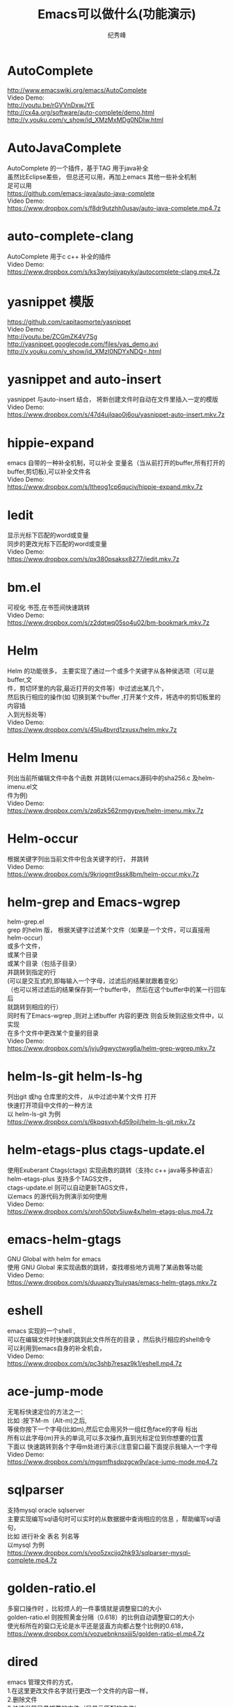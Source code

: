 # -*- coding:utf-8 -*-
#+LANGUAGE:  zh
#+TITLE:     Emacs可以做什么(功能演示)
#+AUTHOR:    纪秀峰
#+OPTIONS:   H:2 num:nil toc:t \n:t @:t ::t |:t ^:nil -:t f:t *:t <:t
#+OPTIONS:   TeX:t LaTeX:t skip:nil d:nil todo:t pri:nil

* AutoComplete
  http://www.emacswiki.org/emacs/AutoComplete
  Video Demo:
  http://youtu.be/rGVVnDxwJYE
  http://cx4a.org/software/auto-complete/demo.html
  http://v.youku.com/v_show/id_XMzMxMDg0NDIw.html
* AutoJavaComplete
  AutoComplete 的一个插件，基于TAG 用于java补全
  虽然比Eclipse差些， 但总还可以用，再加上emacs 其他一些补全机制
  足可以用
  https://github.com/emacs-java/auto-java-complete
  Video Demo:
  https://www.dropbox.com/s/f8dr9utzhh0usay/auto-java-complete.mp4.7z
* auto-complete-clang
  AutoComplete 用于c c++ 补全的插件
  Video Demo:
  https://www.dropbox.com/s/ks3wylqijyapyky/autocomplete-clang.mp4.7z
* yasnippet  模版
  https://github.com/capitaomorte/yasnippet
  Video Demo:
  http://youtu.be/ZCGmZK4V7Sg
  http://yasnippet.googlecode.com/files/yas_demo.avi
  http://v.youku.com/v_show/id_XMzI0NDYxNDQ=.html
* yasnippet and auto-insert
  yasnippet 与auto-insert 结合，  将新创建文件时自动在文件里插入一定的模版
  Video Demo:
  https://www.dropbox.com/s/47d4ujlqao0j6ou/yasnippet-auto-insert.mkv.7z
* hippie-expand
  emacs 自带的一种补全机制，可以补全 变量名（当从前打开的buffer,所有打开的
  buffer,剪切板),可以补全文件名
  Video Demo:
  https://www.dropbox.com/s/ltheog1cp6quciv/hippie-expand.mkv.7z
* Iedit
  显示光标下匹配的word或变量
  同步的更改光标下匹配的word或变量
  Video Demo:
  https://www.dropbox.com/s/px380psaksx8277/iedit.mkv.7z
* bm.el
  可视化 书签,在书签间快速跳转
  Video Demo:
  https://www.dropbox.com/s/z2dqtwq05so4u02/bm-bookmark.mkv.7z

* Helm
  Helm 的功能很多， 主要实现了通过一个或多个关键字从各种侯选项（可以是buffer,文
  件，剪切环里的内容,最近打开的文件等）中过滤出某几个，
  然后执行相应的操作(如 切换到某个buffer ,打开某个文件，将选中的剪切板里的内容插
  入到光标处等）
  Video Demo:
  https://www.dropbox.com/s/45lu4bvrd1zxusx/helm.mkv.7z

* Helm Imenu
  列出当前所编辑文件中各个函数 并跳转(以emacs源码中的sha256.c 及helm-imenu.el文
  件为例)
  Video Demo:
  https://www.dropbox.com/s/zq6zk562nmgypve/helm-imenu.mkv.7z
* Helm-occur
  根据关键字列出当前文件中包含关键字的行， 并跳转
  Video Demo:
  https://www.dropbox.com/s/9krjogmt9ssk8bm/helm-occur.mkv.7z

* helm-grep and Emacs-wgrep
  helm-grep.el
    grep 的helm 版， 根据关键字过滤某个文件（如果是一个文件，可以直接用helm-occur)
    或多个文件，
    或某个目录
    或某个目录（包括子目录）
    并跳转到指定的行
    (可以是交互式的,即每输入一个字母，过滤后的结果就跟着变化）
    （也可以将过滤后的结果保存到一个buffer中， 然后在这个buffer中的某一行回车后
    就跳转到相应的行）
    同时有了Emacs-wgrep ,则对上述buffer 内容的更改 则会反映到这些文件中，以实现
    在多个文件中更改某个变量的目录
    Video Demo:
    https://www.dropbox.com/s/jvju9gwyctwxg6a/helm-grep-wgrep.mkv.7z

* helm-ls-git helm-ls-hg
  列出git 或hg 仓库里的文件， 从中过滤中某个文件 打开
  快速打开项目中文件的一种方法
  以 helm-ls-git 为例
  https://www.dropbox.com/s/6kpqsvxh4d59ojl/helm-ls-git.mkv.7z
* helm-etags-plus ctags-update.el
    使用Exuberant Ctags(ctags) 实现函数的跳转（支持c c++ java等多种语言）
    helm-etags-plus 支持多个TAGS文件，
    ctags-update.el 则可以自动更新TAGS文件，
    以emacs 的源代码为例演示如何使用
    Video Demo:
    https://www.dropbox.com/s/xroh50ptv5iuw4x/helm-etags-plus.mp4.7z
* emacs-helm-gtags
  GNU Global with helm for emacs
  使用 GNU Global 来实现函数的跳转，查找哪些地方调用了某函数等功能
  Video Demo:
  https://www.dropbox.com/s/duuapzy1tuivqas/emacs-helm-gtags.mkv.7z
* eshell
  emacs 实现的一个shell ,
  可以在编辑文件时快速的跳到此文件所在的目录 ，然后执行相应的shell命令
  可以利用到emacs自身的补全机会，
  Video Demo:
  https://www.dropbox.com/s/pc3shb7resaz9k1/eshell.mp4.7z
* ace-jump-mode
  无笔标快速定位的方法之一：
  比如 :按下M-m（Alt-m)之后,
  等侯你按下一个字母(比如m),然后它会用另外一组红色face的字母 标出
  所有以此字母(m)开头的单词,可以多次操作,直到光标定位到你想要的位置
  下面以 快速跳转到各个字母m处进行演示(注意窗口最下面提示我输入一个字母
  Video Demo:
  https://www.dropbox.com/s/mgsmfhsdpzgcw9v/ace-jump-mode.mp4.7z
*  sqlparser
   支持mysql oracle sqlserver
   主要实现编写sql语句时可以实时的从数据据中查询相应的信息 ，帮助编写sql语句，
   比如 进行补全 表名 列名等
   以mysql 为例
   https://www.dropbox.com/s/voo5zxcijq2hk93/sqlparser-mysql-complete.mp4.7z
* golden-ratio.el
  多窗口操作时 ，比较烦人的一件事情就是调整窗口的大小
  golden-ratio.el 则按照黄金分隔（0.618）的比例自动调整窗口的大小
  使光标所在的窗口无论是水平还是竖直方向都占整个比例的0.618，
  https://www.dropbox.com/s/vozuebnknsxjjj5/golden-ratio-el.mp4.7z
* dired
  emacs 管理文件的方式，
  1.在这里更改文件名字就行更改一个文件的内容一样，
  2.删除文件
  3.快速当前目录想要的文件（只显示匹配的文件）
  Video Demo:
  https://www.dropbox.com/s/gs4zncq9idnecnp/dired.mp4.7z
* VC (version control) emacs自带的用于进行svn git cvs hg 等各种版本管理工具的一个统一的接口
  Video Demo:
  https://www.dropbox.com/s/rw53o0ee6eoiwap/vc.mp4.7z
  C-x v v     vc-next-action -- perform the next logical control operation on file 会根据当前文件状态决定该做什么
    1.如果当前的文件(work file)不在任何一个version control 管理下,则询问你创建什么样的仓库,如svn git等.
    2.如果在管理下,则register the file. 即git add filename.
    3.如果work file 与库中的文件一样,do nothing.
    4.如果你对work file 进行的修改则进行checkin(即commit)操作,它会打开一个*VC-LOG*buffer让你输入日志,关于*VC-LOG* 见下面的注释
  C-x v =     vc-diff -- diff with other revisions
    对未提交的文件与最新的版本对应的文件进行diff操作,C-u可以选择用哪两个版本,不仅可以单文件diff,
    可以是fileset,如何对多文件进行操作看vc-dir mode `C-xvd' 类似于dired, ibuffer.
  C-x v u     vc-revert-buffer -- undo checkout  放弃对文件的修改,即重新update 一下.
    查看日志 `*vc-change-log*' buffer
  C-x v l     vc-print-log -- show log (not in ChangeLog format) 显示日志,只显示当前文件有关的日志
      这个打开的日志buffer 功能绝对不止显示日志这么简单，
      你可以按下C-hb 查看一下它的键绑定，
      比如= 是进行diff比较，默认是最新的版本，与你光标下的版本进行比较
      也可以用m ,mark 两个版本后，然后= ,将其进行比较
  C-x v L     `vc-print-root-log' 显示日志,显示所有日志
      在*VC-change-log*buffer 中可以进行以下操作

* Ediff
  ediff 在VC 那一节里有演示， 通常情况下， ediff 会与版本管理控制一起使用，
  可以对同一个文件两个不同版本进行比较 ，也可以在出现冲突的时候用于解决冲突
  这里就演示一下 what-emacs-can-do.org 这个文件各个版本之间用ediff 进行比较
  Video Demo:
  https://www.dropbox.com/s/l9sxfvuhe6t6zos/ediff.mp4.7z
* magit
  magit 是emacs专门针对git的一个版本控制插件
  https://github.com/magit/magit
  https://github.com/magit/magit/wiki
  Video demo:
  http://shelby.tv/video/vimeo/2871241/meet-magit
* org-mode
  当前文件就是用org-mode 进行编辑的，
  用Tab 键进行展开或折叠,
  可以将org file 导出成html
  | tab                 | col2         |
  | hello this is a tab | another line |
  | eeee                | fff          |
  https://www.dropbox.com/s/4iew0stcupnevk9/org-mode.mp4.7z
  http://orgmode.org/worg/org-tutorials/index.html
* org-agenda org-mode TODO list
  org mode 用于日程管理
  (global-set-key (kbd "C-c a")  'org-agenda)
  (define-key global-map [(control meta ?r)] 'org-capture)
  比如C-cat 列出所有todo list
  Control+Alt+r 添加一条新的todo
  https://www.dropbox.com/s/wfpvt4ydhi56w57/org-mode-todolist.mp4.7z
* mail
  使用 mew 发邮件
  https://www.dropbox.com/s/37n7jv55yvzomot/emacs-mew-send-mail.mp4.7z
* calc emacs里的计算器
  https://www.dropbox.com/s/2xb0lorud0hypvs/emacs-calc.mp4.7z
  可以用calc 的功能
  如计算1+2 : 1 enter 2 enter +,即先输入数，再输入运算符，+-*/^
  d2 将当前int 转为二进制
  d6 转为16进制
  d8 转为8进制
  d0 转为十进制
  当我们只是想简单的对一系列数字进行代数运算时，使用逆波兰表达式不是很直观，因此， calc 提供了一个更加直接的指令：
  ' （就是分号旁边的那个按键）
  比如，在 calc 中按“'”，然后输入算式：
  (3^2 + 4^2) ^ 0.5

  二进制数的输入方法
  2#01010101
  8#131324123

  另外，与二进制处理相关的函数绑定在以b开头的键上
  如bL,br 左移右移
  ba bo bn  ,and or not

